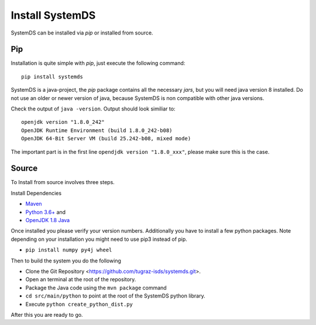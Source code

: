 .. ------------------------------------------------------------------------------
..  Copyright 2020 Graz University of Technology
..
..  Licensed under the Apache License, Version 2.0 (the "License");
..  you may not use this file except in compliance with the License.
..  You may obtain a copy of the License at
..
..    http://www.apache.org/licenses/LICENSE-2.0
..
..  Unless required by applicable law or agreed to in writing, software
..  distributed under the License is distributed on an "AS IS" BASIS,
..  WITHOUT WARRANTIES OR CONDITIONS OF ANY KIND, either express or implied.
..  See the License for the specific language governing permissions and
..  limitations under the License.
.. ------------------------------------------------------------------------------

Install SystemDS
================

SystemDS can be installed via `pip` or installed from source.


Pip
---

Installation is quite simple with `pip`, just execute the following command::

  pip install systemds

SystemDS is a java-project, the `pip` package contains all the necessary `jars`,
but you will need java version 8 installed. Do not use an older or newer
version of java, because SystemDS is non compatible with other java versions.

Check the output of ``java -version``. Output should look similiar to::

  openjdk version "1.8.0_242"
  OpenJDK Runtime Environment (build 1.8.0_242-b08)
  OpenJDK 64-Bit Server VM (build 25.242-b08, mixed mode)

The important part is in the first line ``opendjdk version "1.8.0_xxx"``,
please make sure this is the case.


Source
------

To Install from source involves three steps.

Install Dependencies 

- `Maven <https://maven.apache.org/>`_ 
- `Python 3.6+ <https://www.python.org/downloads/>`_ and
- `OpenJDK 1.8 Java <https://openjdk.java.net/install/>`_

Once installed you please verify your version numbers. 
Additionally you have to install a few python packages.
Note depending on your installation you might need to use pip3 instead of pip.

- ``pip install numpy py4j wheel``

Then to build the system you  do the following

- Clone the Git Repository <https://github.com/tugraz-isds/systemds.git>.
- Open an terminal at the root of the repository.
- Package the Java code using the ``mvn package`` command
- ``cd src/main/python`` to point at the root of the SystemDS python library.
- Execute ``python create_python_dist.py``

After this you are ready to go.
